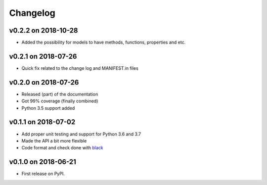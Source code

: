 
Changelog
=========

v0.2.2 on 2018-10-28
--------------------

* Added the possibility for models to have methods, functions, properties and etc.

v0.2.1 on 2018-07-26
--------------------

* Quick fix related to the change log and MANIFEST.in files

v0.2.0 on 2018-07-26
--------------------

* Released (part) of the documentation
* Got 99% coverage (finally combined)
* Python 3.5 support added

v0.1.1 on 2018-07-02
--------------------

* Add proper unit testing and support for Python 3.6 and 3.7
* Made the API a bit more flexible
* Code format and check done with `black <https://github.com/ambv/black>`_

v0.1.0 on 2018-06-21
--------------------

* First release on PyPI.
